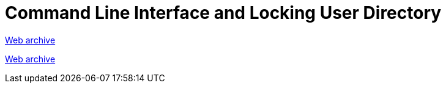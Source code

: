 ////
     Licensed to the Apache Software Foundation (ASF) under one
     or more contributor license agreements.  See the NOTICE file
     distributed with this work for additional information
     regarding copyright ownership.  The ASF licenses this file
     to you under the Apache License, Version 2.0 (the
     "License"); you may not use this file except in compliance
     with the License.  You may obtain a copy of the License at

       http://www.apache.org/licenses/LICENSE-2.0

     Unless required by applicable law or agreed to in writing,
     software distributed under the License is distributed on an
     "AS IS" BASIS, WITHOUT WARRANTIES OR CONDITIONS OF ANY
     KIND, either express or implied.  See the License for the
     specific language governing permissions and limitations
     under the License.
////
= Command Line Interface and Locking User Directory
:page-layout: page
:jbake-tags: community
:jbake-status: published
:keywords: former site entry openide.netbeans.org/proposals/arch/cli.html
:description: former site entry  openide.netbeans.org/proposals/arch/cli.html
:toc: left
:toclevels: 4
:toc-title: 


link:https://web.archive.org/web/20210306060542/https://openide.netbeans.org/proposals/arch/cli.html[Web archive]

// anchor to no forget
[[cli]]
link:https://web.archive.org/web/20210306060542/https://openide.netbeans.org/proposals/arch/cli.html#cli[Web archive]
